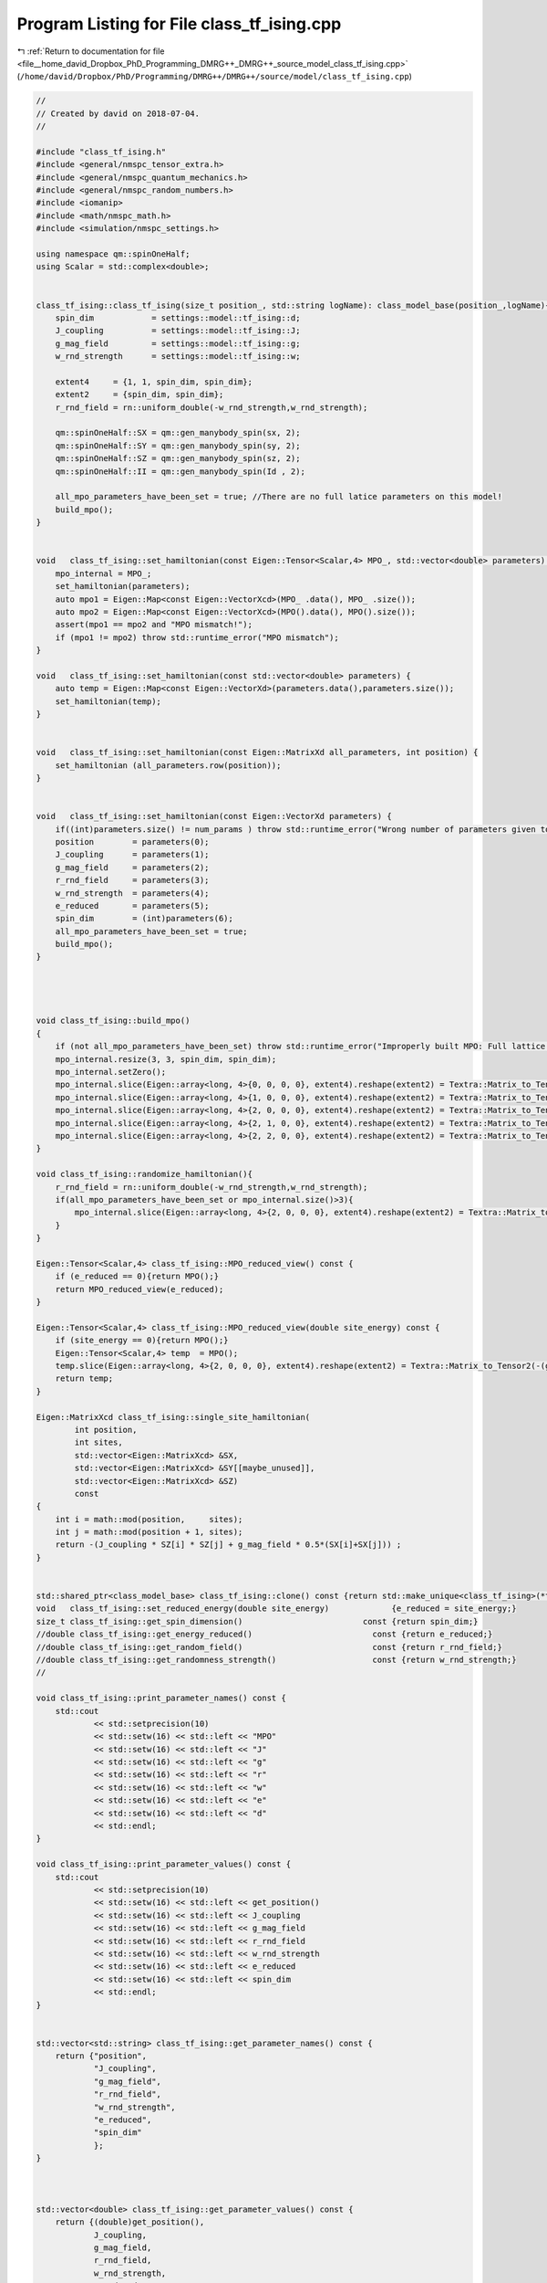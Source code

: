 
.. _program_listing_file__home_david_Dropbox_PhD_Programming_DMRG++_DMRG++_source_model_class_tf_ising.cpp:

Program Listing for File class_tf_ising.cpp
===========================================

|exhale_lsh| :ref:`Return to documentation for file <file__home_david_Dropbox_PhD_Programming_DMRG++_DMRG++_source_model_class_tf_ising.cpp>` (``/home/david/Dropbox/PhD/Programming/DMRG++/DMRG++/source/model/class_tf_ising.cpp``)

.. |exhale_lsh| unicode:: U+021B0 .. UPWARDS ARROW WITH TIP LEFTWARDS

.. code-block:: cpp

   //
   // Created by david on 2018-07-04.
   //
   
   #include "class_tf_ising.h"
   #include <general/nmspc_tensor_extra.h>
   #include <general/nmspc_quantum_mechanics.h>
   #include <general/nmspc_random_numbers.h>
   #include <iomanip>
   #include <math/nmspc_math.h>
   #include <simulation/nmspc_settings.h>
   
   using namespace qm::spinOneHalf;
   using Scalar = std::complex<double>;
   
   
   class_tf_ising::class_tf_ising(size_t position_, std::string logName): class_model_base(position_,logName){
       spin_dim            = settings::model::tf_ising::d;
       J_coupling          = settings::model::tf_ising::J;
       g_mag_field         = settings::model::tf_ising::g;
       w_rnd_strength      = settings::model::tf_ising::w;
   
       extent4     = {1, 1, spin_dim, spin_dim};
       extent2     = {spin_dim, spin_dim};
       r_rnd_field = rn::uniform_double(-w_rnd_strength,w_rnd_strength);
   
       qm::spinOneHalf::SX = qm::gen_manybody_spin(sx, 2);
       qm::spinOneHalf::SY = qm::gen_manybody_spin(sy, 2);
       qm::spinOneHalf::SZ = qm::gen_manybody_spin(sz, 2);
       qm::spinOneHalf::II = qm::gen_manybody_spin(Id , 2);
   
       all_mpo_parameters_have_been_set = true; //There are no full latice parameters on this model!
       build_mpo();
   }
   
   
   void   class_tf_ising::set_hamiltonian(const Eigen::Tensor<Scalar,4> MPO_, std::vector<double> parameters) {
       mpo_internal = MPO_;
       set_hamiltonian(parameters);
       auto mpo1 = Eigen::Map<const Eigen::VectorXcd>(MPO_ .data(), MPO_ .size());
       auto mpo2 = Eigen::Map<const Eigen::VectorXcd>(MPO().data(), MPO().size());
       assert(mpo1 == mpo2 and "MPO mismatch!");
       if (mpo1 != mpo2) throw std::runtime_error("MPO mismatch");
   }
   
   void   class_tf_ising::set_hamiltonian(const std::vector<double> parameters) {
       auto temp = Eigen::Map<const Eigen::VectorXd>(parameters.data(),parameters.size());
       set_hamiltonian(temp);
   }
   
   
   void   class_tf_ising::set_hamiltonian(const Eigen::MatrixXd all_parameters, int position) {
       set_hamiltonian (all_parameters.row(position));
   }
   
   
   void   class_tf_ising::set_hamiltonian(const Eigen::VectorXd parameters) {
       if((int)parameters.size() != num_params ) throw std::runtime_error("Wrong number of parameters given to initialize this model");
       position        = parameters(0);
       J_coupling      = parameters(1);
       g_mag_field     = parameters(2);
       r_rnd_field     = parameters(3);
       w_rnd_strength  = parameters(4);
       e_reduced       = parameters(5);
       spin_dim        = (int)parameters(6);
       all_mpo_parameters_have_been_set = true;
       build_mpo();
   }
   
   
   
   
   void class_tf_ising::build_mpo()
   {
       if (not all_mpo_parameters_have_been_set) throw std::runtime_error("Improperly built MPO: Full lattice parameters haven't been set yet.");
       mpo_internal.resize(3, 3, spin_dim, spin_dim);
       mpo_internal.setZero();
       mpo_internal.slice(Eigen::array<long, 4>{0, 0, 0, 0}, extent4).reshape(extent2) = Textra::Matrix_to_Tensor2(Id);
       mpo_internal.slice(Eigen::array<long, 4>{1, 0, 0, 0}, extent4).reshape(extent2) = Textra::Matrix_to_Tensor2(sz);
       mpo_internal.slice(Eigen::array<long, 4>{2, 0, 0, 0}, extent4).reshape(extent2) = Textra::Matrix_to_Tensor2(-(g_mag_field + r_rnd_field) * sx);
       mpo_internal.slice(Eigen::array<long, 4>{2, 1, 0, 0}, extent4).reshape(extent2) = Textra::Matrix_to_Tensor2(-J_coupling * sz);
       mpo_internal.slice(Eigen::array<long, 4>{2, 2, 0, 0}, extent4).reshape(extent2) = Textra::Matrix_to_Tensor2(Id);
   }
   
   void class_tf_ising::randomize_hamiltonian(){
       r_rnd_field = rn::uniform_double(-w_rnd_strength,w_rnd_strength);
       if(all_mpo_parameters_have_been_set or mpo_internal.size()>3){
           mpo_internal.slice(Eigen::array<long, 4>{2, 0, 0, 0}, extent4).reshape(extent2) = Textra::Matrix_to_Tensor2(-(g_mag_field+r_rnd_field) * sx);
       }
   }
   
   Eigen::Tensor<Scalar,4> class_tf_ising::MPO_reduced_view() const {
       if (e_reduced == 0){return MPO();}
       return MPO_reduced_view(e_reduced);
   }
   
   Eigen::Tensor<Scalar,4> class_tf_ising::MPO_reduced_view(double site_energy) const {
       if (site_energy == 0){return MPO();}
       Eigen::Tensor<Scalar,4> temp  = MPO();
       temp.slice(Eigen::array<long, 4>{2, 0, 0, 0}, extent4).reshape(extent2) = Textra::Matrix_to_Tensor2(-(g_mag_field+r_rnd_field) * sx - site_energy * Id);
       return temp;
   }
   
   Eigen::MatrixXcd class_tf_ising::single_site_hamiltonian(
           int position,
           int sites,
           std::vector<Eigen::MatrixXcd> &SX,
           std::vector<Eigen::MatrixXcd> &SY[[maybe_unused]],
           std::vector<Eigen::MatrixXcd> &SZ)
           const
   {
       int i = math::mod(position,     sites);
       int j = math::mod(position + 1, sites);
       return -(J_coupling * SZ[i] * SZ[j] + g_mag_field * 0.5*(SX[i]+SX[j])) ;
   }
   
   
   std::shared_ptr<class_model_base> class_tf_ising::clone() const {return std::make_unique<class_tf_ising>(*this);}
   void   class_tf_ising::set_reduced_energy(double site_energy)             {e_reduced = site_energy;}
   size_t class_tf_ising::get_spin_dimension()                         const {return spin_dim;}
   //double class_tf_ising::get_energy_reduced()                         const {return e_reduced;}
   //double class_tf_ising::get_random_field()                           const {return r_rnd_field;}
   //double class_tf_ising::get_randomness_strength()                    const {return w_rnd_strength;}
   //
   
   void class_tf_ising::print_parameter_names() const {
       std::cout
               << std::setprecision(10)
               << std::setw(16) << std::left << "MPO"
               << std::setw(16) << std::left << "J"
               << std::setw(16) << std::left << "g"
               << std::setw(16) << std::left << "r"
               << std::setw(16) << std::left << "w"
               << std::setw(16) << std::left << "e"
               << std::setw(16) << std::left << "d"
               << std::endl;
   }
   
   void class_tf_ising::print_parameter_values() const {
       std::cout
               << std::setprecision(10)
               << std::setw(16) << std::left << get_position()
               << std::setw(16) << std::left << J_coupling
               << std::setw(16) << std::left << g_mag_field
               << std::setw(16) << std::left << r_rnd_field
               << std::setw(16) << std::left << w_rnd_strength
               << std::setw(16) << std::left << e_reduced
               << std::setw(16) << std::left << spin_dim
               << std::endl;
   }
   
   
   std::vector<std::string> class_tf_ising::get_parameter_names() const {
       return {"position",
               "J_coupling",
               "g_mag_field",
               "r_rnd_field",
               "w_rnd_strength",
               "e_reduced",
               "spin_dim"
               };
   }
   
   
   
   std::vector<double> class_tf_ising::get_parameter_values() const {
       return {(double)get_position(),
               J_coupling,
               g_mag_field,
               r_rnd_field,
               w_rnd_strength,
               e_reduced,
               (double)spin_dim
               };
   }
   
   
   void class_tf_ising::set_full_lattice_parameters([[maybe_unused]] const std::vector<std::vector<double>> chain_parameters){
       all_mpo_parameters_have_been_set = true;
   }

